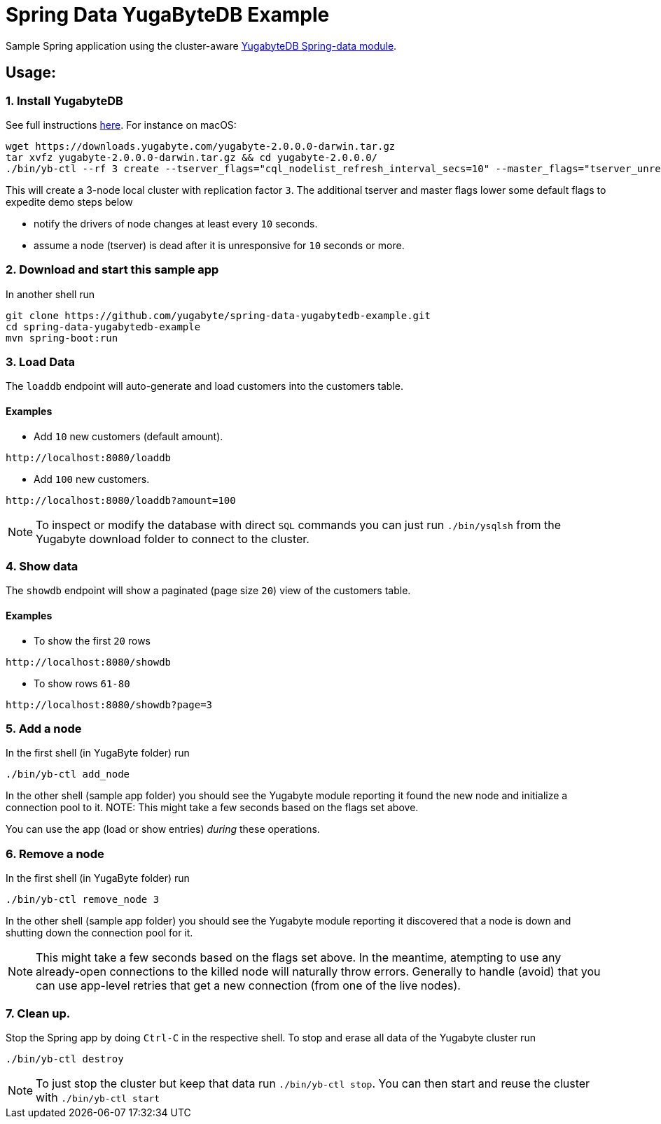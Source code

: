 = Spring Data YugaByteDB Example

Sample Spring application using the cluster-aware https://github.com/yugabyte/spring-data-yugabytedb[YugabyteDB Spring-data module].

== Usage:

=== 1. Install YugabyteDB

See full instructions https://docs.yugabyte.com/latest/quick-start/install/[here].
For instance on macOS:
[source,sh]
----
wget https://downloads.yugabyte.com/yugabyte-2.0.0.0-darwin.tar.gz
tar xvfz yugabyte-2.0.0.0-darwin.tar.gz && cd yugabyte-2.0.0.0/
./bin/yb-ctl --rf 3 create --tserver_flags="cql_nodelist_refresh_interval_secs=10" --master_flags="tserver_unresponsive_timeout_ms=10000"
----

This will create a 3-node local cluster with replication factor `3`.
The additional tserver and master flags lower some default flags to expedite demo steps below

- notify the drivers of node changes at least every `10` seconds.

- assume a node (tserver) is dead after it is unresponsive for `10` seconds or more.

=== 2. Download and start this sample app

In another shell run
[source, sh]
----
git clone https://github.com/yugabyte/spring-data-yugabytedb-example.git
cd spring-data-yugabytedb-example
mvn spring-boot:run
----

=== 3. Load Data

The `loaddb` endpoint will auto-generate and load customers into the customers table.

==== Examples

- Add `10` new customers (default amount).
----
http://localhost:8080/loaddb
----

- Add `100` new customers.
----
http://localhost:8080/loaddb?amount=100
----

NOTE: To inspect or modify the database with direct `SQL` commands you can just run `./bin/ysqlsh` from the Yugabyte
download folder to connect to the cluster.


=== 4. Show data

The `showdb` endpoint will show a paginated (page size `20`) view of the customers table.

==== Examples
- To show the first `20` rows
----
http://localhost:8080/showdb
----

- To show rows `61-80`
----
http://localhost:8080/showdb?page=3
----


=== 5. Add a node

In the first shell (in YugaByte folder) run

[source,sh]
----
./bin/yb-ctl add_node
----
In the other shell (sample app folder) you should see the Yugabyte module reporting it found the new node and initialize a connection pool to it.
NOTE: This might take a few seconds based on the flags set above.

You can use the app (load or show entries) _during_ these operations.

=== 6. Remove a node

In the first shell (in YugaByte folder) run

[source,sh]
----
./bin/yb-ctl remove_node 3
----

In the other shell (sample app folder) you should see the Yugabyte module reporting it discovered that a node is down and shutting down the connection pool for it.

NOTE: This might take a few seconds based on the flags set above.
In the meantime, atempting to use any already-open connections to the killed node will naturally throw errors.
Generally to handle (avoid) that you can use app-level retries that get a new connection (from one of the live nodes).

=== 7. Clean up.

Stop the Spring app by doing `Ctrl-C` in the respective shell.
To stop and erase all data of the Yugabyte cluster run

[source,sh]
----
./bin/yb-ctl destroy
----

NOTE: To just stop the cluster but keep that data run `./bin/yb-ctl stop`.
You can then start and reuse the cluster with `./bin/yb-ctl start`
